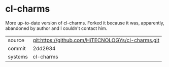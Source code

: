 * cl-charms

More up-to-date version of cl-charms. Forked it because it was, apparently, abandoned by author and I couldn't contact him.

|---------+-------------------------------------------|
| source  | git:https://github.com/HiTECNOLOGYs/cl-charms.git   |
| commit  | 2dd2934  |
| systems | cl-charms |
|---------+-------------------------------------------|

